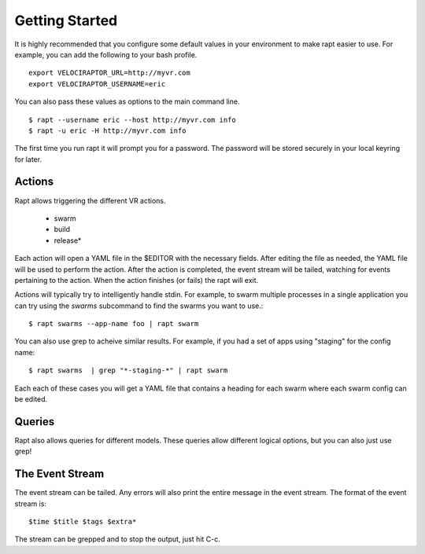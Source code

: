 ===============
Getting Started
===============

It is highly recommended that you configure some default values in
your environment to make rapt easier to use. For example, you can add
the following to your bash profile. ::

  export VELOCIRAPTOR_URL=http://myvr.com
  export VELOCIRAPTOR_USERNAME=eric

You can also pass these values as options to the main command line. ::

  $ rapt --username eric --host http://myvr.com info
  $ rapt -u eric -H http://myvr.com info

The first time you run rapt it will prompt you for a password. The
password will be stored securely in your local keyring for later.

Actions
=======

Rapt allows triggering the different VR actions.

 - swarm
 - build
 - release*

Each action will open a YAML file in the $EDITOR with the necessary
fields. After editing the file as needed, the YAML file will be used
to perform the action. After the action is completed, the event stream
will be tailed, watching for events pertaining to the action. When the
action finishes (or fails) the rapt will exit.

Actions will typically try to intelligently handle stdin. For example,
to swarm multiple processes in a single application you can try using
the `swarms` subcommand to find the swarms you want to use.::

  $ rapt swarms --app-name foo | rapt swarm

You can also use grep to acheive similar results. For example, if you
had a set of apps using "staging" for the config name: ::

  $ rapt swarms  | grep "*-staging-*" | rapt swarm

Each each of these cases you will get a YAML file that contains a
heading for each swarm where each swarm config can be edited.


Queries
=======

Rapt also allows queries for different models. These queries allow
different logical options, but you can also just use grep!


The Event Stream
================

The event stream can be tailed. Any errors will also print the entire
message in the event stream. The format of the event stream is: ::

  $time $title $tags $extra*

The stream can be grepped and to stop the output, just hit C-c.
